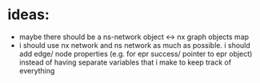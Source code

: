 * ideas:
- maybe there should be a ns-network object <-> nx graph objects map
- i should use nx network and ns network as much as possible. i should add edge/ node properties (e.g. for epr success/ pointer to epr object) instead of having separate variables that i make to keep track of everything
 